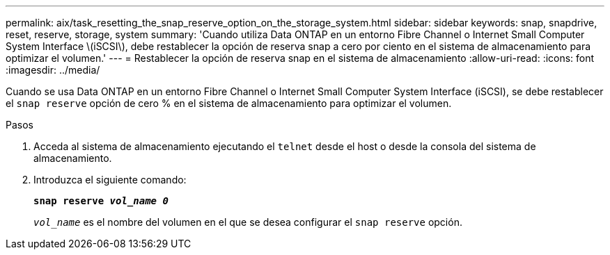 ---
permalink: aix/task_resetting_the_snap_reserve_option_on_the_storage_system.html 
sidebar: sidebar 
keywords: snap, snapdrive, reset, reserve, storage, system 
summary: 'Cuando utiliza Data ONTAP en un entorno Fibre Channel o Internet Small Computer System Interface \(iSCSI\), debe restablecer la opción de reserva snap a cero por ciento en el sistema de almacenamiento para optimizar el volumen.' 
---
= Restablecer la opción de reserva snap en el sistema de almacenamiento
:allow-uri-read: 
:icons: font
:imagesdir: ../media/


[role="lead"]
Cuando se usa Data ONTAP en un entorno Fibre Channel o Internet Small Computer System Interface (iSCSI), se debe restablecer el `snap reserve` opción de cero % en el sistema de almacenamiento para optimizar el volumen.

.Pasos
. Acceda al sistema de almacenamiento ejecutando el `telnet` desde el host o desde la consola del sistema de almacenamiento.
. Introduzca el siguiente comando:
+
`*snap reserve _vol_name 0_*`

+
`_vol_name_` es el nombre del volumen en el que se desea configurar el `snap reserve` opción.


